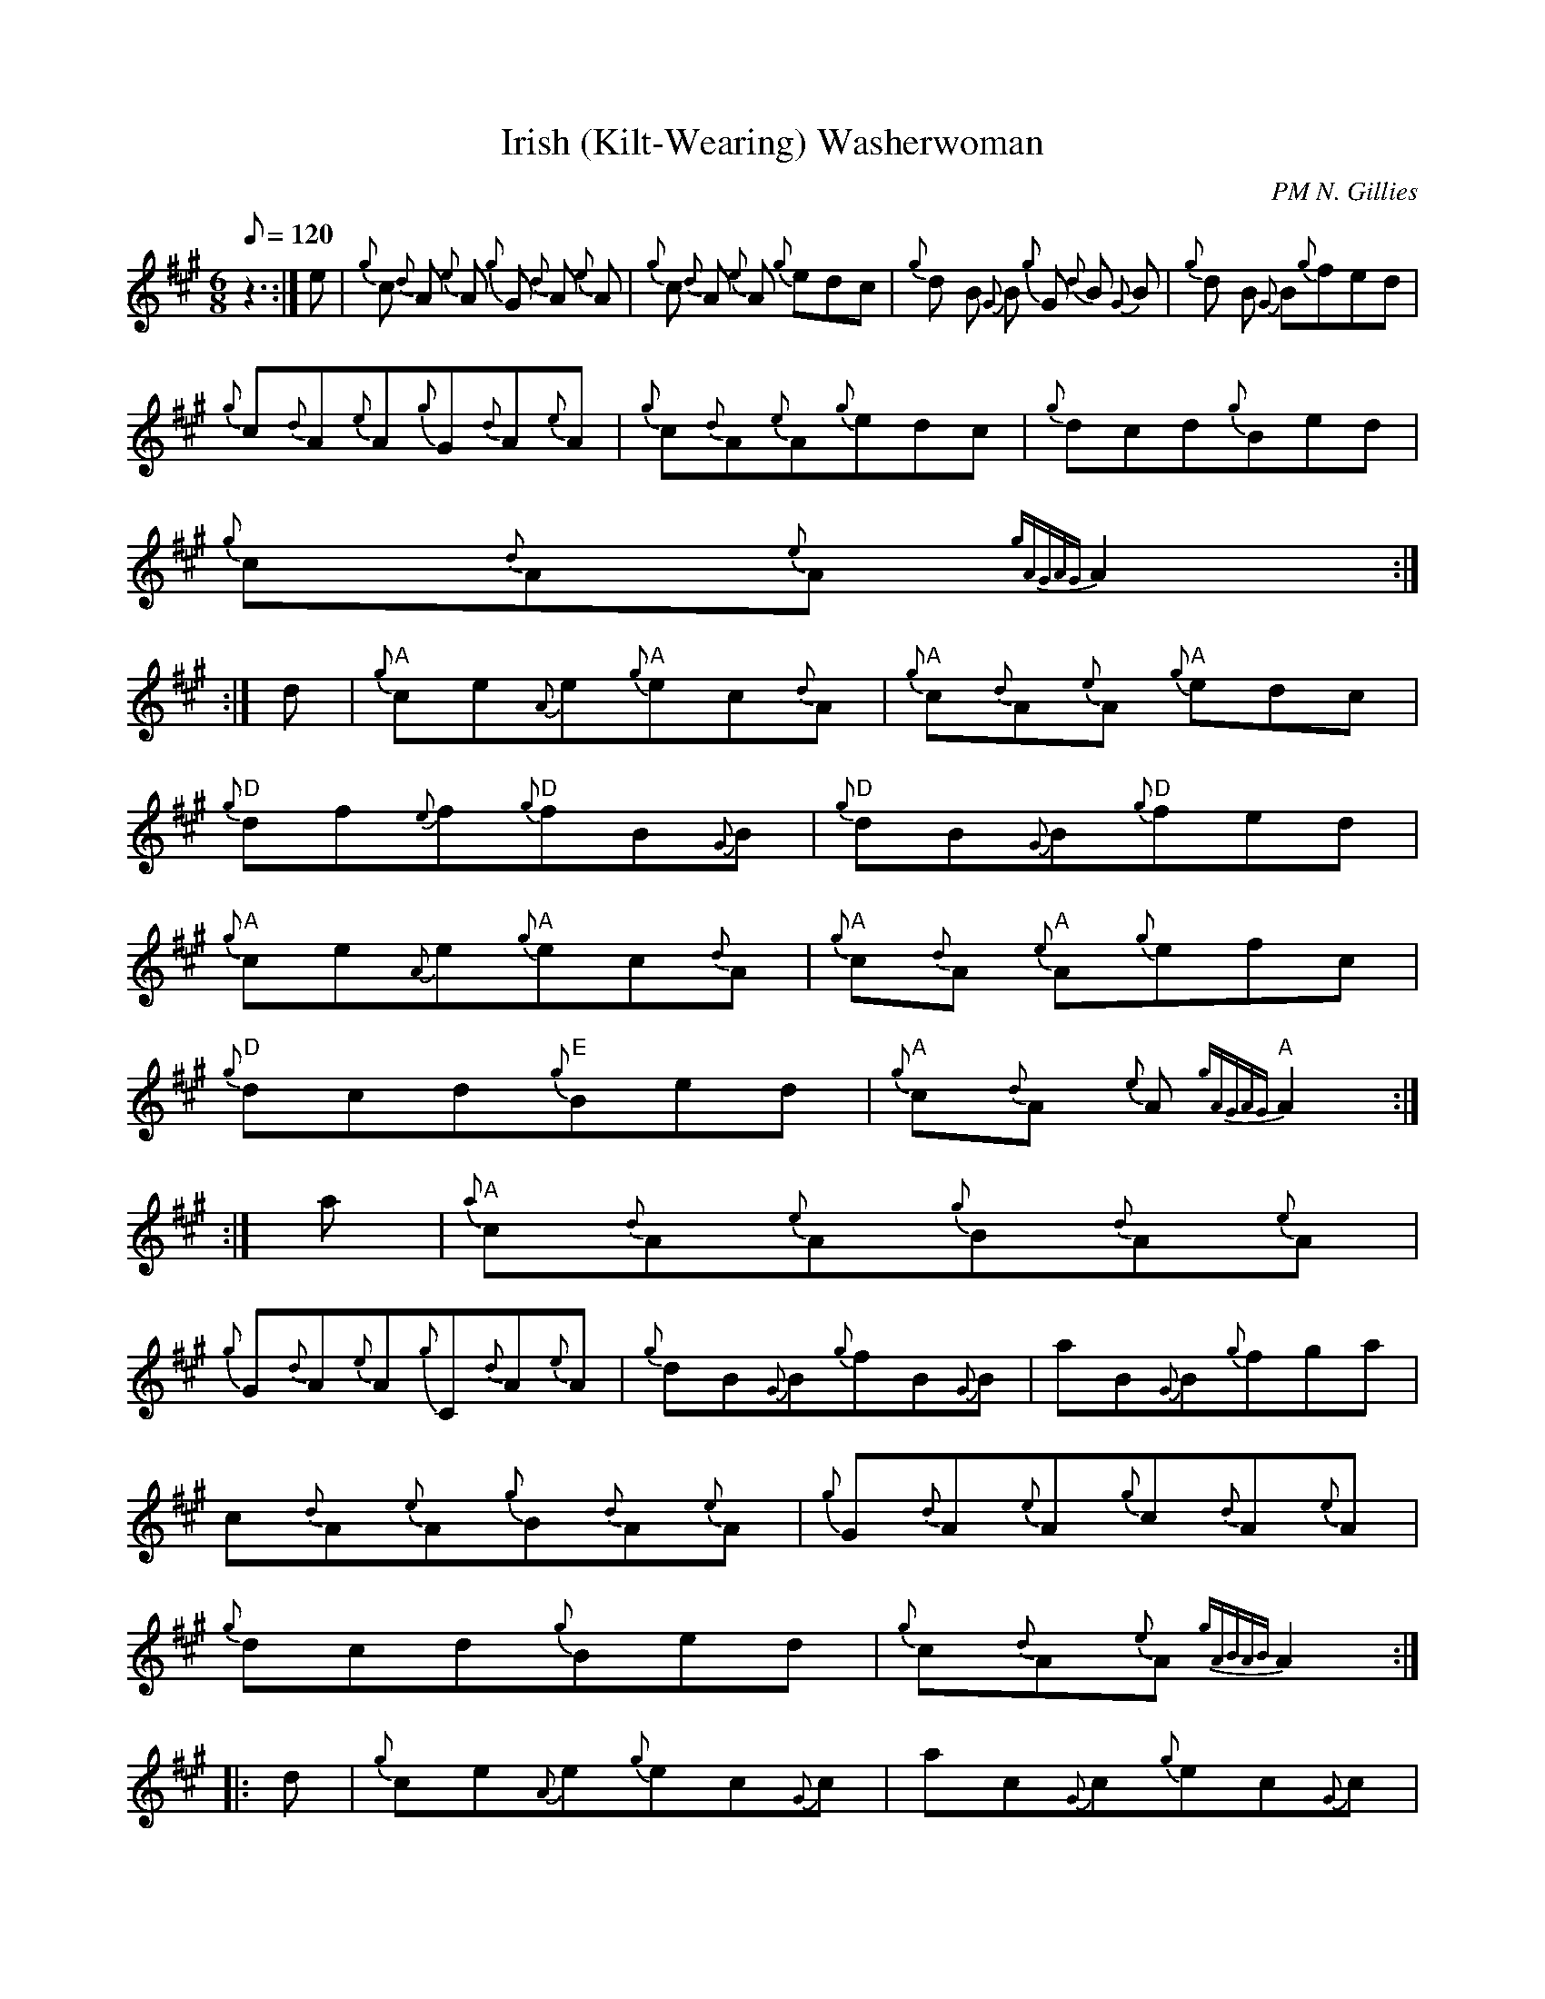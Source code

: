 X:1
T:Irish (Kilt-Wearing) Washerwoman
C:PM N. Gillies
D:AA,
M:6/8
Q:120
W:
K:A
z3:|e|{g}c {d}A {e}A {g}G {d}A {e}A| {g}c {d}A {e}A {g}edc| {g}d B {G}B {g}G {d}B {G}B| {g}d B {G}B{g}fed|
{g}c{d}A{e}A{g}G{d}A{e}A| {g}c{d}A{e}A{g}edc| {g}dcd{g}Bed|
{g}c{d}A{e}A{gAGAG}A2:|
:|d|"A"{g}ce{A}e"A"{g}ec{d}A| "A"{g}c{d}A{e}A "A"{g}edc|
"D"{g}df{e}f"D"{g}fB{G}B| "D"{g}dB{G}B"D"{g}fed|
"A"{g}ce{A}e{g}"A"ec{d}A| "A"{g}c{d}A "A"{e}A{g}efc|
"D"{g}dcd"E"{g}Bed| "A"{g}c{d}A {e}A "A" {gAGAG}A2:|
:|a|"A"{a}c{d}A{e}A{g}B{d}A{e}A|
{g}G{d}A{e}A{g}C{d}A{e}A| {g}dB{G}B{g}fB{G}B| aB{G}B{g}fga|
c{d}A{e}A{g}B{d}A{e}A| {g}G{d}A{e}A{g}c{d}A{e}A|
{g}dcd{g}Bed| {g}c{d}A{e}A{gABAB}A2:|
|:d|{g}ce{A}e{g}ec{G}c| ac{G}c{g}ec{G}c|
{g}df{e}f{g}fd{G}d| ad{G}d{g}fd{G}d|
{g}ce{A}e{g}ec{G}c| ac{G}c{g}ec{G}c| {g}dcd{g}Bed| {g}c{d}A{e}A{gABAB}A2:|
